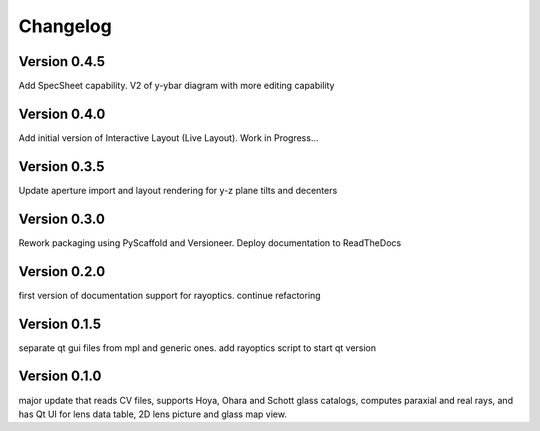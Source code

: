 =========
Changelog
=========

Version 0.4.5
=============

Add SpecSheet capability. V2 of y-ybar diagram with more editing capability

Version 0.4.0
=============

Add initial version of Interactive Layout (Live Layout). Work in Progress...

Version 0.3.5
=============

Update aperture import and layout rendering for y-z plane tilts and decenters

Version 0.3.0
=============

Rework packaging using PyScaffold and Versioneer. Deploy documentation to ReadTheDocs

Version 0.2.0
=============

first version of documentation support for rayoptics. continue refactoring

Version 0.1.5
=============

separate qt gui files from mpl and generic ones. add rayoptics script to start qt version

Version 0.1.0
=============

major update that reads CV files, supports Hoya, Ohara and Schott glass catalogs, computes paraxial and real rays, and has Qt UI for lens data table, 2D lens picture and glass map view.
